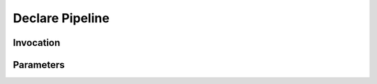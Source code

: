 Declare Pipeline
================
.. describe_command:: declare_pipeline summary

Invocation
----------
.. describe_command:: declare_pipeline invocation_full

Parameters
----------
.. describe_command:: declare_pipeline parameters bitbucket
